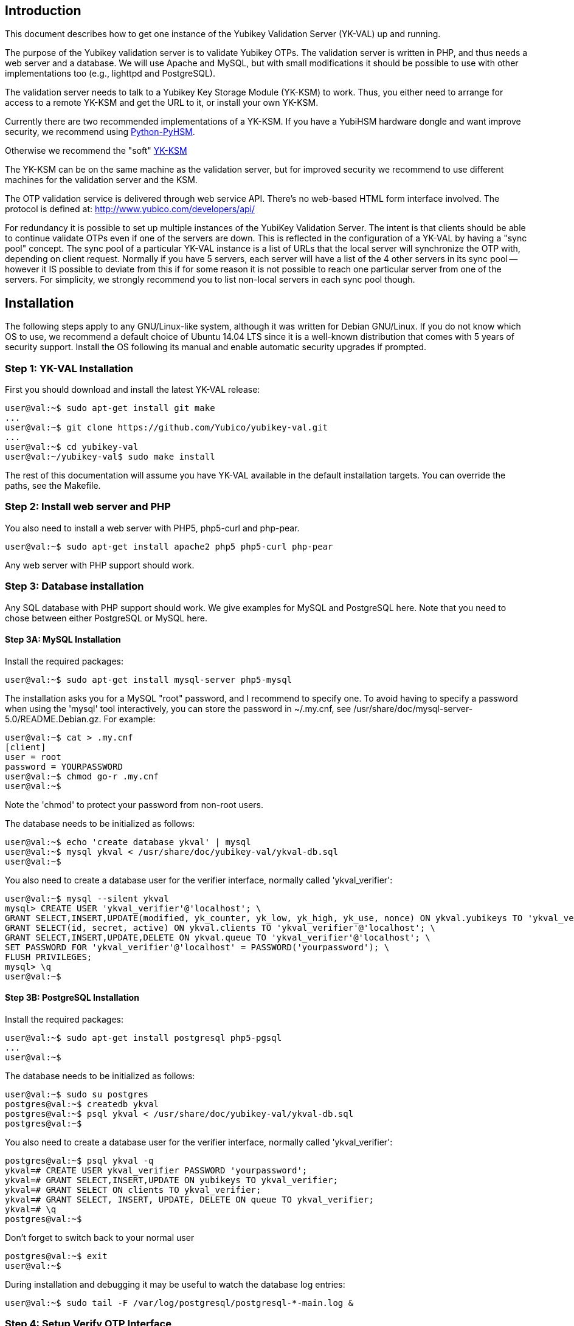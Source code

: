 == Introduction

This document describes how to get one instance of the Yubikey
Validation Server (YK-VAL) up and running.

The purpose of the Yubikey validation server is to validate Yubikey
OTPs.  The validation server is written in PHP, and thus needs a web
server and a database.  We will use Apache and MySQL, but with small
modifications it should be possible to use with other implementations
too (e.g., lighttpd and PostgreSQL).

The validation server needs to talk to a Yubikey Key Storage Module
(YK-KSM) to work.  Thus, you either need to arrange for access to a
remote YK-KSM and get the URL to it, or install your own YK-KSM.

Currently there are two recommended implementations of a YK-KSM. If
you have a YubiHSM hardware dongle and want improve security, we
recommend using
https://developers.yubico.com/python-pyhsm/[Python-PyHSM].

Otherwise we recommend the "soft"
https://developers.yubico.com/yubikey-ksm/[YK-KSM]

The YK-KSM can be on the same machine as the validation server, but
for improved security we recommend to use different machines for the
validation server and the KSM.

The OTP validation service is delivered through web service API.
There's no web-based HTML form interface involved.  The protocol is
defined at: http://www.yubico.com/developers/api/

For redundancy it is possible to set up multiple instances of the
YubiKey Validation Server.  The intent is that clients should be able
to continue validate OTPs even if one of the servers are down.  This
is reflected in the configuration of a YK-VAL by having a "sync pool"
concept.  The sync pool of a particular YK-VAL instance is a list of
URLs that the local server will synchronize the OTP with, depending on
client request.  Normally if you have 5 servers, each server will have
a list of the 4 other servers in its sync pool -- however it IS
possible to deviate from this if for some reason it is not possible to
reach one particular server from one of the servers.  For simplicity,
we strongly recommend you to list non-local servers in each sync pool
though.

== Installation

The following steps apply to any GNU/Linux-like system, although it
was written for Debian GNU/Linux.  If you do not know which OS to use,
we recommend a default choice of Ubuntu 14.04 LTS since it is a
well-known distribution that comes with 5 years of security support.
Install the OS following its manual and enable automatic security
upgrades if prompted.

=== Step 1: YK-VAL Installation

First you should download and install the latest YK-VAL release:

[source, sh]
----
user@val:~$ sudo apt-get install git make
...
user@val:~$ git clone https://github.com/Yubico/yubikey-val.git
...
user@val:~$ cd yubikey-val
user@val:~/yubikey-val$ sudo make install
----

The rest of this documentation will assume you have YK-VAL available
in the default installation targets.  You can override the paths, see
the Makefile.

=== Step 2: Install web server and PHP

You also need to install a web server with PHP5, php5-curl and php-pear.

[source, sh]
user@val:~$ sudo apt-get install apache2 php5 php5-curl php-pear

Any web server with PHP support should work.

=== Step 3: Database installation

Any SQL database with PHP support should work.  We give examples for
MySQL and PostgreSQL here.  Note that you need to chose between either
PostgreSQL or MySQL here.

==== Step 3A: MySQL Installation

Install the required packages:

[source, sh]
user@val:~$ sudo apt-get install mysql-server php5-mysql

The installation asks you for a MySQL "root" password, and I recommend
to specify one. To avoid having to specify a password when using the
'mysql' tool interactively, you can store the password in ~/.my.cnf,
see /usr/share/doc/mysql-server-5.0/README.Debian.gz.  For example:

[source, sh]
----
user@val:~$ cat > .my.cnf
[client]
user = root
password = YOURPASSWORD
user@val:~$ chmod go-r .my.cnf
user@val:~$
----

Note the 'chmod' to protect your password from non-root users.

The database needs to be initialized as follows:

[source, sh]
----
user@val:~$ echo 'create database ykval' | mysql
user@val:~$ mysql ykval < /usr/share/doc/yubikey-val/ykval-db.sql
user@val:~$
----

You also need to create a database user for the verifier interface,
normally called 'ykval_verifier':

[source, sh]
----
user@val:~$ mysql --silent ykval
mysql> CREATE USER 'ykval_verifier'@'localhost'; \
GRANT SELECT,INSERT,UPDATE(modified, yk_counter, yk_low, yk_high, yk_use, nonce) ON ykval.yubikeys TO 'ykval_verifier'@'localhost'; \
GRANT SELECT(id, secret, active) ON ykval.clients TO 'ykval_verifier'@'localhost'; \
GRANT SELECT,INSERT,UPDATE,DELETE ON ykval.queue TO 'ykval_verifier'@'localhost'; \
SET PASSWORD FOR 'ykval_verifier'@'localhost' = PASSWORD('yourpassword'); \
FLUSH PRIVILEGES;
mysql> \q
user@val:~$
----

==== Step 3B: PostgreSQL Installation

Install the required packages:

[source, sh]
----
user@val:~$ sudo apt-get install postgresql php5-pgsql
...
user@val:~$
----

The database needs to be initialized as follows:

[source, sh]
----
user@val:~$ sudo su postgres
postgres@val:~$ createdb ykval
postgres@val:~$ psql ykval < /usr/share/doc/yubikey-val/ykval-db.sql
postgres@val:~$
----

You also need to create a database user for the verifier interface,
normally called 'ykval_verifier':

[source, sh]
----
postgres@val:~$ psql ykval -q
ykval=# CREATE USER ykval_verifier PASSWORD 'yourpassword';
ykval=# GRANT SELECT,INSERT,UPDATE ON yubikeys TO ykval_verifier;
ykval=# GRANT SELECT ON clients TO ykval_verifier;
ykval=# GRANT SELECT, INSERT, UPDATE, DELETE ON queue TO ykval_verifier;
ykval=# \q
postgres@val:~$
----

Don't forget to switch back to your normal user

[source, sh]
----
postgres@val:~$ exit
user@val:~$
----

During installation and debugging it may be useful to watch the
database log entries:

[source, sh]
user@val:~$ sudo tail -F /var/log/postgresql/postgresql-*-main.log &

=== Step 4: Setup Verify OTP Interface

The interface to verify OTPs is implemented using a PHP script.  You
can place the script under any URL, but we recommend serving it as
'http://ykval.example.org/wsapi/verify'.  The simplest way to setup
the symlinks is to invoke 'make symlink' in your YK-VAL source tree.
Like this:

[source, sh]
----
user@val:~/yubikey-val$ sudo make symlink
install -d /var/www/wsapi/2.0
ln -sf /usr/share/yubikey-val/ykval-verify.php /var/www/wsapi/2.0/verify.php
ln -sf /usr/share/yubikey-val/ykval-sync.php /var/www/wsapi/2.0/sync.php
user@val:~/yubikey-val$
----

If you want to do it manually, you can invoke the above commands
manually.

=== Step 5: Include path configuration

Set the include path for the queue daemon by creating a file
/etc/default/ykval-queue with the following content:

[source, sh]
----
user@val:~$ sudo sh -c 'cat > /etc/default/ykval-queue'
DAEMON_ARGS="/etc/yubico/val:/usr/share/yubikey-val"
user@val:~$
----

You also need to set the include path for the PHP scripts running via
Apache, using a .htaccess file:

[source, sh]
----
user@val:~$ sudo sh -c 'cat > /var/www/wsapi/2.0/.htaccess'
RewriteEngine on
RewriteRule ^([^/\.\?]+)(\?.*)?$ $1.php$2 [L]
<IfModule mod_php5.c>
  php_value include_path ".:/etc/yubico/val:/usr/share/yubikey-val"
</IfModule>
user@val:~$ sudo ln -s 2.0/.htaccess /var/www/wsapi/.htaccess
user@val:~$
----

The .htaccess file also sets up rewriting from the non-.PHP suffix URL
name to the right script.

The paths are the default, if you installed the YK-VAL in some other
place you need to modify the paths.

=== Step 6: YK-VAL Configuration

You also need to create a ykval-config.php script.  An example file is
included in YK-VAL package as ykval-config.php

A template is typically installed in /etc/yubico/val/ykval-config.php-template.

[source, sh]
----
user@val:~$ sudo cp /etc/yubico/val/ykval-config.php-template /etc/yubico/val/ykval-config.php
user@val:~$ sudo emacs -nw /etc/yubico/val/ykval-config.php
----

Be careful about the user permissions and ownership so that unrelated
users on the system cannot read the database password.

You will typically need to modify the DSN (`__YKVAL_DB_DSN__`), database
passwords (`__YKVAL_DB_PW__`), the sync pool lists (`__YKVAL_SYNC_POOL__`
and `__YKVAL_ALLOWED_SYNC_POOL__`), and the YK-KSM URLs inside the
otp2ksmurls function.

An example DSN for a MySQL setup:

[source, php]
$baseParams['__YKVAL_DB_DSN__'] = "mysql:dbname=ykval;host=127.0.0.1";

An example DSN for a PostgreSQL setup:

[source, php]
$baseParams['__YKVAL_DB_DSN__'] = "pgsql:dbname=ykval;host=127.0.0.1";

We recommend to add the hosts in YKVAL_SYNC_POOL as entries in '/etc/hosts' to avoid network delays caused by DNS-lookups. For example:

[source, sh]
----
user@val:~$ sudo sh -c 'cat >> /etc/hosts'
1.2.3.4 api1.example.com
2.3.4.5 api2.example.com
user@val:~$
----

To improve database performance you can use persistent database connection so that each request doesn't require a new connection to be setup. To enable this modify `__YKVAL_DB_OPTIONS__` as follows:

[source, php]
$baseParams['__YKVAL_DB_OPTIONS__'] = array(PDO::ATTR_PERSISTENT => true);

=== Step 7: Apache configuration

Create an apache web configuration file for the normal HTTP interface
like this:

[source, sh]
----
user@val:~$ sudo sh -c 'cat > /etc/apache2/sites-available/ykval.conf'
<VirtualHost *:80>
  ServerName api.example.com
  ServerAdmin support@example.com

  DocumentRoot /var/www/
  <Directory />
    Options FollowSymLinks
    AllowOverride None
  </Directory>
  <Directory /var/www/>
    Options FollowSymLinks
    AllowOverride All
    Order allow,deny
    allow from all
  </Directory>

  ErrorLog /var/log/apache2/ykval-error.log
  LogLevel warn

  CustomLog /var/log/apache2/ykval-access.log "%h %l %u %t \"%r\" %>s %b %D \"%{Referer}i\" \"%{User-Agent}i\""
  ServerSignature On

</VirtualHost>
user@val:~$
----

HTTPS is strictly speaking not required, but we strongly recommend it.

You need to install a TLS stack for Apache, there are two popular
options here: mod_gnutls and mod_ssl.  We'll explain how to install
both, but you will need to decide which one to use.

You will need to create a key/certificate for your server using normal
tools like GnuTLS "certtool".  A small howto for !GoDaddy is available
from
http://permalink.gmane.org/gmane.comp.encryption.gpg.gnutls.devel/4062.

==== Step 7A: HTTPS via mod_gnutls

First install and enable the mod_gnutls module:

[source, sh]
----
user@val:~$ sudo apt-get install libapache2-mod-gnutls
user@val:~$ sudo a2enmod gnutls
Enabling module gnutls.
Run '/etc/init.d/apache2 restart' to activate new configuration!
user@val:~$
----

You will need to place the private key in
/etc/ssl/private/api.example.com-key.pem and the certificate chain in
/etc/ssl/private/api.example.com-chain.pem.

Create Apache web configuration files:

[source, sh]
----
user@val:~$ sudo sh -c 'cat > /etc/apache2/sites-available/ykval-ssl.conf'
Listen 443
<VirtualHost *:443>
  ServerName api.example.com
  ServerAdmin support@example.com

  GnuTLSEnable on
  GnuTLSCertificateFile /etc/ssl/private/api.example.com-chain.pem
  GnuTLSKeyFile /etc/ssl/private/api.example.com-key.pem
  GnuTLSPriorities NORMAL

  DocumentRoot /var/www/
  <Directory />
    Options FollowSymLinks
    AllowOverride None
  </Directory>
  <Directory /var/www/>
    Options FollowSymLinks
    AllowOverride All
    Order allow,deny
    allow from all
  </Directory>

  ErrorLog /var/log/apache2/ykval-ssl-error.log
  LogLevel warn

  CustomLog /var/log/apache2/ykval-ssl-access.log "%h %l %u %t \"%r\" %>s %b %D \"%{Referer}i\" \"%{User-Agent}i\""
  ServerSignature On

</VirtualHost>
user@val:~$
----

==== Step 7B: HTTPS via mod_ssl

The mod_ssl module is typically installed by default, but you need to
enable it.

[source, sh]
----
user@val:~$ sudo a2enmod ssl
Enabling module ssl.
Run '/etc/init.d/apache2 restart' to activate new configuration!
user@val:~$
----

You will need to place the private key in
/etc/ssl/private/api.example.com-key.pem and the certificate chain in
/etc/ssl/private/api.example.com-chain.pem.

[source, sh]
----
user@val:~$ sudo sh -c 'cat > /etc/apache2/sites-available/ykval-ssl.conf'
<VirtualHost *:443>
  ServerName api.example.com
  ServerAdmin support@example.com

  SSLEngine on
  SSLCertificateFile /etc/ssl/private/api.example.com-chain.pem
  SSLCertificateChainFile /etc/ssl/private/api.example.com-chain.pem
  SSLCertificateKeyFile /etc/ssl/private/api.example.com-key.pem

  DocumentRoot /var/www/
  <Directory />
    Options FollowSymLinks
    AllowOverride None
  </Directory>
  <Directory /var/www/>
    Options FollowSymLinks
    AllowOverride All
    Order allow,deny
    allow from all
  </Directory>

  ErrorLog /var/log/apache2/ykval-ssl-error.log
  LogLevel warn

  CustomLog /var/log/apache2/ykval-ssl-access.log "%h %l %u %t \"%r\" %>s %b %D \"%{Referer}i\" \"%{User-Agent}i\""
  ServerSignature On

</VirtualHost>
user@val:~$
----

==== Common Apache Configuration

This step is the same for both mod_gnutls and mod_ssl.

[source, sh]
----
user@val:~$ sudo a2enmod rewrite
Enabling module rewrite.
Run '/etc/init.d/apache2 restart' to activate new configuration!
user@val:~$ sudo a2dissite default
Site default disabled.
Run '/etc/init.d/apache2 reload' to activate new configuration!
user@val:~$ sudo a2ensite ykval ykval-ssl
Enabling site ykval.
Enabling site ykval-ssl.
Run '/etc/init.d/apache2 reload' to activate new configuration!
user@val:~$ sudo /etc/init.d/apache2 restart
user@val:~$
----

=== Step 8: Logging

The PHP interface uses syslog for logging of incoming requests.  The
facility is LOG_LOCAL0.  To place these messages in a separate file,
you can add the following to /etc/syslog.conf, or if you use rsyslog,
create a file /etc/rsyslog.d/ykval.conf with this content:

[source, sh]
----
user@val:~$ sudo sh -c 'cat > /etc/rsyslog.d/ykval.conf'
local0.* -/var/log/ykval.log
user@val:~$ sudo /etc/init.d/rsyslog restart
...
user@val:~$
----

The '-' before the filename avoids syncing the file after each write,
which is recommended for performance.

The log file can grow large quickly, so it is a good idea to setup
rotation of log files.  Here is an example that rotates the log file
weekly.  Create a file /etc/logrotate.d/ykval like this:

[source, sh]
----
user@val:~$ sudo sh -c 'cat > /etc/logrotate.d/ykval'
/var/log/ykval.log {
  weekly
        dateext
  compress
  missingok
  rotate 9999
  notifempty
  postrotate
    invoke-rc.d rsyslog reload > /dev/null
        endscript
}
user@val:~$
----

You may want to modify the default /etc/logrotate.d/apache2, useful
things to add are 'dateext' and 'compress' and change 'rotate' to
something large if you want to retain logs.

=== Step 8.1: Fix default log (optional)

Unfortunately, most default syslog configuration, including the
syslog.conf configuration file on Debian, will also log all entries to
/var/log/syslog and/or /var/log/messages.

I am not aware of any way to avoid this without modifying these other
rules.  To avoid YK-VAL log entries in these other files, you must
modify the default rules.  For example, edit the following lines of
/etc/rsyslog.conf (or /etc/syslog.conf if you don't use rsyslog):

[source, sh]
----
*.=debug;\
       auth,authpriv.none;\
       news.none;mail.none     -/var/log/debug
*.*;auth,authpriv.none          -/var/log/syslog
*.=info;*.=notice;*.=warn;\
       auth,authpriv.none;\
       cron,daemon.none;\
       mail,news.none          -/var/log/messages
----

Change them into:

[source, sh]
----
*.=debug;\
       auth,authpriv.none;\
       news.none;mail.none;local0.none     -/var/log/debug
*.*;auth,authpriv.none,local0.none              -/var/log/syslog
*.=info;*.=notice;*.=warn;\
       auth,authpriv.none;\
       cron,daemon.none;\
       local0.none;\
       mail,news.none          -/var/log/messages
----

Idempotent commands to speed this up:

[source, sh]
----
user@host:~$ sudo perl -pi -e 's/;auth,authpriv.none/;auth,local0.none,authpriv.none/' /etc/rsyslog.conf
user@host:~$ sudo perl -pi -e 's/news.none;mail.none/news.none;local0.none;mail.none/' /etc/rsyslog.conf
user@host:~$ sudo perl -pi -e 's/cron,daemon.none/cron,daemon.none;local0.none/' /etc/rsyslog.conf
user@host:~$ sudo /etc/init.d/rsyslog restart
----

=== Step 9: Start Sync Daemon

When using yubikey-val in a sync pool, you need to have the ykval-queue
daemon running to ensure that data is synchronized between the servers in
the pool. The easiest way of running this is to simply invoke ykval-queue
in a shell:

[source, sh]
user@val:~$ sudo ykval-queue

However, the recommended approach is to automate running this process in
the background, by use of an init script or similar. Instructions on doing
so vary depending on your operating system.

=== Step 10: Sync data from an existing server (optional)

If you're adding a new server to an existing pool, you can synchronize all
YubiKey counter data from one of the existing servers. To do so, the server
you want to sync from needs to be configured to allow it. Do this by editing
/etc/yubico/val/ykval-config.php on the existing server, adding the new
servers IP address to the `__YKRESYNC_IPS__` setting. You'll most likely want
to add the IP to the `__YKVAL_ALLOWED_SYNC_POOL__` setting as well. You also
need to edit this file on the new server, adding the existing server(s) IP
address(es) to `__YKVAL_ALLOWED_SYNC_POOL__`.

Once these permissions have been configured, you can initiate the full sync
by running the following command from the new server:

[source, sh]
user@val:~$ ykval-synchronize http://<IP or hostname of existing server>/wsapi/2.0/resync all

=== Step 11: Test it

You can test the service by requesting a URL.  Using wget, for example:

[source, sh]
----
user@val:~$ wget -q -O - 'http://localhost/wsapi/2.0/verify?id=1&nonce=asdmalksdmlkasmdlkasmdlakmsdaasklmdlak&otp=dteffujehknhfjbrjnlnldnhcujvddbikngjrtgh'
h=/QVWkl5VlcX+Or1A2b3vOeoLEwI=
t=2010-05-17T14:48:15Z0355
otp=dteffujehknhfjbrjnlnldnhcujvddbikngjrtgh
nonce=asdmalksdmlkasmdlkasmdlakmsdaasklmdlak
status=NO_SUCH_CLIENT

user@val:~$
----

Naturally, you will need to import client keys into the database for
the verify function to work properly.

=== The End

You now have a YK-VAL up and running.  See
https://developers.yubico.com/yubikey-ksm/Server_Hardening.html on how to
improve security of your system.
